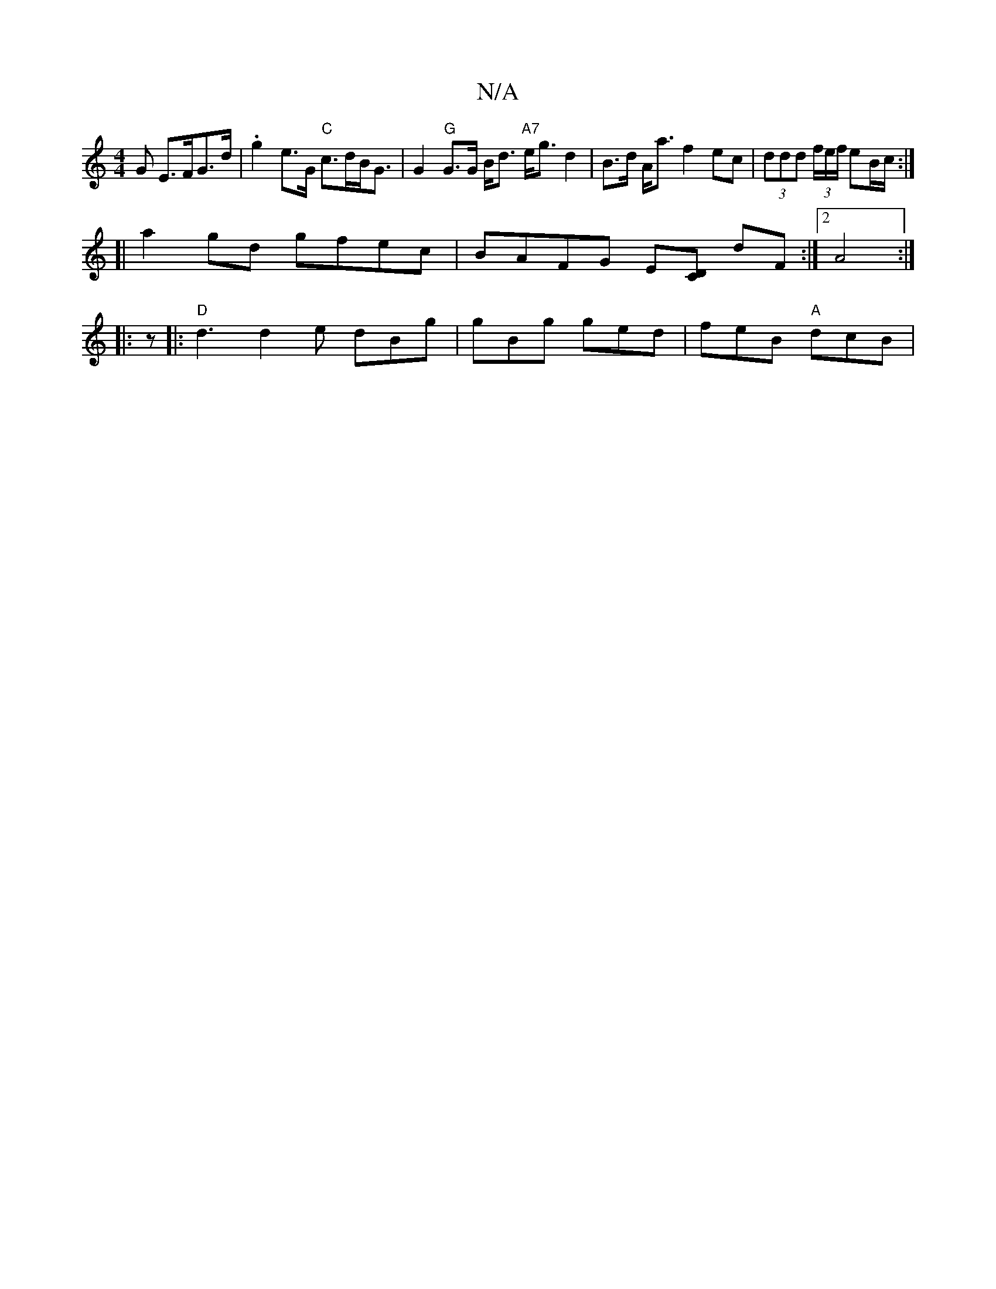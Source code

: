 X:1
T:N/A
M:4/4
R:N/A
K:Cmajor
G E>FG>d | .g2 e>G "C"c>dB<G |G2"G" G>G B<d "A7"e<g d2|B>d A<a f2 ec|(3ddd (3f/e/f/ eB/c/ :|
[| a2gd gfec | BAFG E[CD] dF :|2 A4 :|
|:z|:"D"d3 d2e dBg|gBg ged|feB "A"dcB|"G/B/c/d/ ce|]

|:D3 BGF | BGA